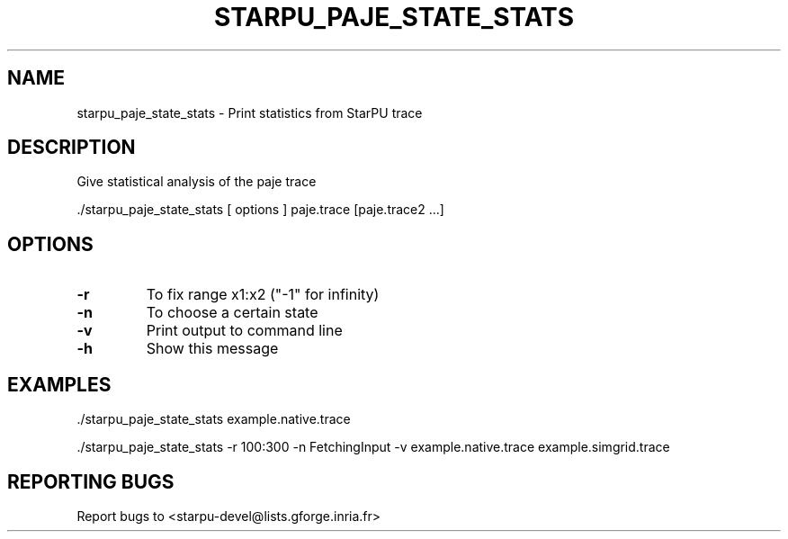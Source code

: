 .\" DO NOT MODIFY THIS FILE!  It was generated by help2man 1.47.13.
.TH STARPU_PAJE_STATE_STATS "1" "October 2020" "starpu_paje_state_stats  (StarPU) 1.3.7" "User Commands"
.SH NAME
starpu_paje_state_stats \- Print statistics from StarPU trace
.SH DESCRIPTION
Give statistical analysis of the paje trace
.PP
\&./starpu_paje_state_stats [ options ] paje.trace [paje.trace2 ...]
.SH OPTIONS
.TP
\fB\-r\fR
To fix range x1:x2 ("\-1" for infinity)
.TP
\fB\-n\fR
To choose a certain state
.TP
\fB\-v\fR
Print output to command line
.TP
\fB\-h\fR
Show this message
.SH EXAMPLES
\&./starpu_paje_state_stats example.native.trace
.PP
\&./starpu_paje_state_stats \-r 100:300 \-n FetchingInput \-v example.native.trace example.simgrid.trace
.SH "REPORTING BUGS"
Report bugs to <starpu\-devel@lists.gforge.inria.fr>
